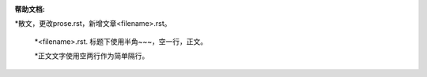 :帮助文档:

*散文，更改prose.rst，新增文章<filename>.rst。

   *<filename>.rst. 标题下使用半角~~~，空一行，正文。
   
   *正文文字使用空两行作为简单隔行。
